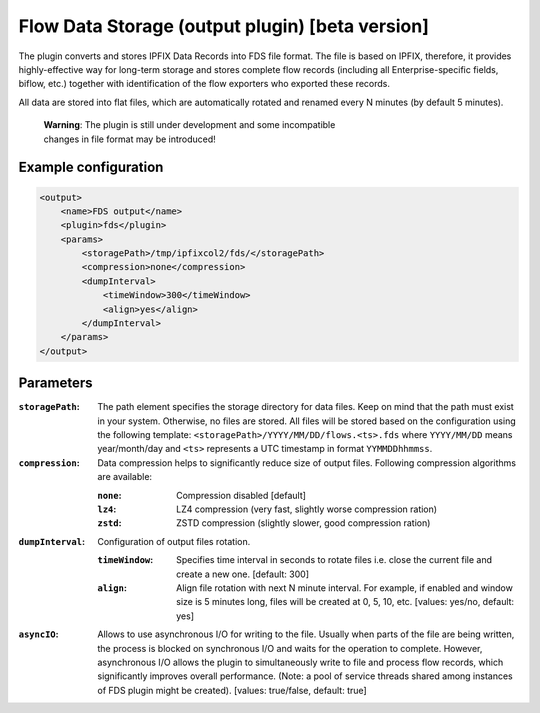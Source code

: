 Flow Data Storage (output plugin) [beta version]
================================================

The plugin converts and stores IPFIX Data Records into FDS file format. The file
is based on IPFIX, therefore, it provides highly-effective way for long-term
storage and stores complete flow records (including all Enterprise-specific
fields, biflow, etc.) together with identification of the flow exporters who
exported these records.

All data are stored into flat files, which are automatically rotated and renamed
every N minutes (by default 5 minutes).

    | **Warning**: The plugin is still under development and some incompatible
    | changes in file format may be introduced!

Example configuration
---------------------

.. code-block:: xml

    <output>
        <name>FDS output</name>
        <plugin>fds</plugin>
        <params>
            <storagePath>/tmp/ipfixcol2/fds/</storagePath>
            <compression>none</compression>
            <dumpInterval>
                <timeWindow>300</timeWindow>
                <align>yes</align>
            </dumpInterval>
        </params>
    </output>

Parameters
----------

:``storagePath``:
    The path element specifies the storage directory for data files. Keep on
    mind that the path must exist in your system. Otherwise, no files are stored.
    All files will be stored based on the configuration using the following
    template: ``<storagePath>/YYYY/MM/DD/flows.<ts>.fds`` where ``YYYY/MM/DD``
    means year/month/day and ``<ts>`` represents a UTC timestamp in
    format ``YYMMDDhhmmss``.

:``compression``:
    Data compression helps to significantly reduce size of output files.
    Following compression algorithms are available:

    :``none``: Compression disabled [default]
    :``lz4``:  LZ4 compression (very fast, slightly worse compression ration)
    :``zstd``: ZSTD compression (slightly slower, good compression ration)

:``dumpInterval``:
    Configuration of output files rotation.

    :``timeWindow``:
        Specifies time interval in seconds to rotate files i.e. close the current
        file and create a new one. [default: 300]

    :``align``:
        Align file rotation with next N minute interval. For example, if enabled
        and window size is 5 minutes long, files will be created at 0, 5, 10, etc.
        [values: yes/no, default: yes]

:``asyncIO``:
    Allows to use asynchronous I/O for writing to the file. Usually when parts
    of the file are being written, the process is blocked on synchronous I/O
    and waits for the operation to complete. However, asynchronous I/O allows
    the plugin to simultaneously write to file and process flow records, which
    significantly improves overall performance. (Note: a pool of service
    threads shared among instances of FDS plugin might be created).
    [values: true/false, default: true]
